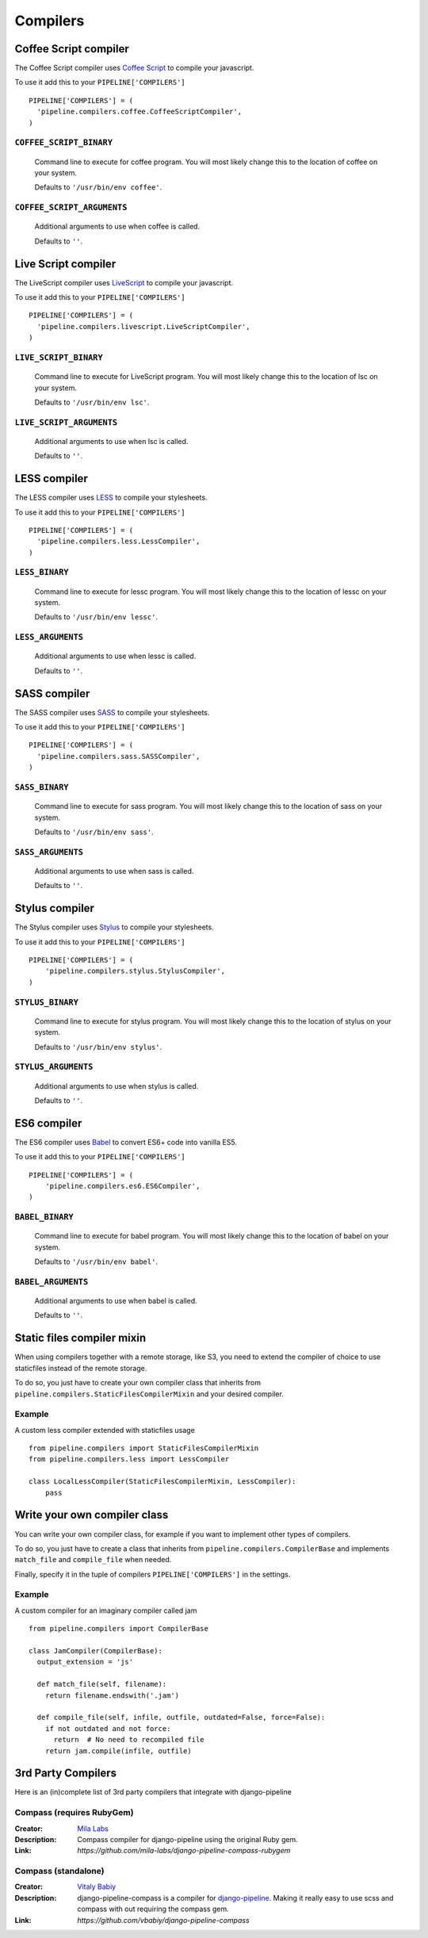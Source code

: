 .. _ref-compilers:

=========
Compilers
=========


Coffee Script compiler
======================

The Coffee Script compiler uses `Coffee Script <http://jashkenas.github.com/coffeescript/>`_
to compile your javascript.

To use it add this to your ``PIPELINE['COMPILERS']`` ::

  PIPELINE['COMPILERS'] = (
    'pipeline.compilers.coffee.CoffeeScriptCompiler',
  )

``COFFEE_SCRIPT_BINARY``
---------------------------------

  Command line to execute for coffee program.
  You will most likely change this to the location of coffee on your system.

  Defaults to ``'/usr/bin/env coffee'``.

``COFFEE_SCRIPT_ARGUMENTS``
------------------------------------

  Additional arguments to use when coffee is called.

  Defaults to ``''``.

Live Script compiler
======================

The LiveScript compiler uses `LiveScript <https://github.com/gkz/LiveScript>`_
to compile your javascript.

To use it add this to your ``PIPELINE['COMPILERS']`` ::

  PIPELINE['COMPILERS'] = (
    'pipeline.compilers.livescript.LiveScriptCompiler',
  )

``LIVE_SCRIPT_BINARY``
---------------------------------

  Command line to execute for LiveScript program.
  You will most likely change this to the location of lsc on your system.

  Defaults to ``'/usr/bin/env lsc'``.

``LIVE_SCRIPT_ARGUMENTS``
------------------------------------

  Additional arguments to use when lsc is called.

  Defaults to ``''``.

LESS compiler
=============

The LESS compiler uses `LESS <http://lesscss.org/>`_
to compile your stylesheets.

To use it add this to your ``PIPELINE['COMPILERS']`` ::

  PIPELINE['COMPILERS'] = (
    'pipeline.compilers.less.LessCompiler',
  )

``LESS_BINARY``
------------------------

  Command line to execute for lessc program.
  You will most likely change this to the location of lessc on your system.

  Defaults to ``'/usr/bin/env lessc'``.

``LESS_ARGUMENTS``
---------------------------

  Additional arguments to use when lessc is called.

  Defaults to ``''``.

SASS compiler
=============

The SASS compiler uses `SASS <http://sass-lang.com/>`_
to compile your stylesheets.

To use it add this to your ``PIPELINE['COMPILERS']`` ::

  PIPELINE['COMPILERS'] = (
    'pipeline.compilers.sass.SASSCompiler',
  )


``SASS_BINARY``
------------------------

  Command line to execute for sass program.
  You will most likely change this to the location of sass on your system.

  Defaults to ``'/usr/bin/env sass'``.

``SASS_ARGUMENTS``
---------------------------

  Additional arguments to use when sass is called.

  Defaults to ``''``.


Stylus compiler
===============

The Stylus compiler uses `Stylus <http://learnboost.github.com/stylus/>`_
to compile your stylesheets.

To use it add this to your ``PIPELINE['COMPILERS']`` ::

  PIPELINE['COMPILERS'] = (
      'pipeline.compilers.stylus.StylusCompiler',
  )


``STYLUS_BINARY``
--------------------------

  Command line to execute for stylus program.
  You will most likely change this to the location of stylus on your system.

  Defaults to ``'/usr/bin/env stylus'``.

``STYLUS_ARGUMENTS``
-----------------------------

  Additional arguments to use when stylus is called.

  Defaults to ``''``.


ES6 compiler
============

The ES6 compiler uses `Babel <https://babeljs.io>`_
to convert ES6+ code into vanilla ES5.

To use it add this to your ``PIPELINE['COMPILERS']`` ::

  PIPELINE['COMPILERS'] = (
      'pipeline.compilers.es6.ES6Compiler',
  )


``BABEL_BINARY``
--------------------------

  Command line to execute for babel program.
  You will most likely change this to the location of babel on your system.

  Defaults to ``'/usr/bin/env babel'``.

``BABEL_ARGUMENTS``
-----------------------------

  Additional arguments to use when babel is called.

  Defaults to ``''``.


.. _StaticFilesCompilerMixin:

Static files compiler mixin
===========================

When using compilers together with a remote storage, like S3,
you need to extend the compiler of choice to use staticfiles instead of the remote storage.

To do so, you just have to create your own compiler class that inherits from
``pipeline.compilers.StaticFilesCompilerMixin`` and your desired compiler.

Example
-------

A custom less compiler extended with staticfiles usage ::

  from pipeline.compilers import StaticFilesCompilerMixin
  from pipeline.compilers.less import LessCompiler

  class LocalLessCompiler(StaticFilesCompilerMixin, LessCompiler):
      pass


Write your own compiler class
=============================

You can write your own compiler class, for example if you want to implement other types
of compilers.

To do so, you just have to create a class that inherits from ``pipeline.compilers.CompilerBase``
and implements ``match_file`` and ``compile_file`` when needed.

Finally, specify it in the tuple of compilers ``PIPELINE['COMPILERS']`` in the settings.

Example
-------

A custom compiler for an imaginary compiler called jam ::

  from pipeline.compilers import CompilerBase

  class JamCompiler(CompilerBase):
    output_extension = 'js'

    def match_file(self, filename):
      return filename.endswith('.jam')

    def compile_file(self, infile, outfile, outdated=False, force=False):
      if not outdated and not force:
        return  # No need to recompiled file
      return jam.compile(infile, outfile)


3rd Party Compilers
===================

Here is an (in)complete list of 3rd party compilers that integrate with django-pipeline

Compass (requires RubyGem)
--------------------------

:Creator:
    `Mila Labs <https://github.com/mila-labs>`_
:Description:
    Compass compiler for django-pipeline using the original Ruby gem.
:Link:
    `https://github.com/mila-labs/django-pipeline-compass-rubygem`

Compass (standalone)
--------------------

:Creator:
    `Vitaly Babiy <https://github.com/vbabiy>`_
:Description:
    django-pipeline-compass is a compiler for `django-pipeline <https://github.com/jazzband/django-pipeline>`_. Making it really easy to use scss and compass with out requiring the compass gem.
:Link:
    `https://github.com/vbabiy/django-pipeline-compass`
